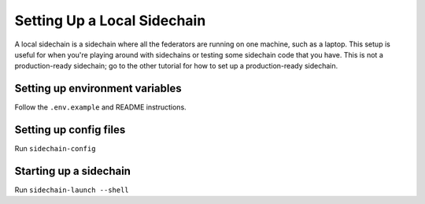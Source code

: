Setting Up a Local Sidechain
============================

A local sidechain is a sidechain where all the federators are running on one machine, such as a laptop.
This setup is useful for when you're playing around with sidechains or testing some sidechain code that you have.
This is not a production-ready sidechain; go to the other tutorial for how to set up a production-ready sidechain.


Setting up environment variables
--------------------------------

Follow the ``.env.example`` and README instructions.


Setting up config files
-----------------------

Run ``sidechain-config``


Starting up a sidechain
-----------------------

Run ``sidechain-launch --shell``
